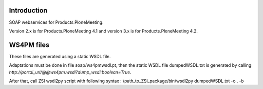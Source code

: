 Introduction
============

SOAP webservices for Products.PloneMeeting.

Version 2.x is for Products.PloneMeeting 4.1 and version 3.x is for Products.PloneMeeting 4.2.

WS4PM files
===========

These files are generated using a static WSDL file.

Adaptations must be done in file soap/ws4pmwsdl.pt, then the static WSDL file dumpedWSDL.txt
is generated by calling `http://portal_url/@@ws4pm.wsdl?dump_wsdl:boolean=True`.

After that, call ZSI wsdl2py script with following syntax : /path_to_ZSI_package/bin/wsdl2py dumpedWSDL.txt -o . -b
